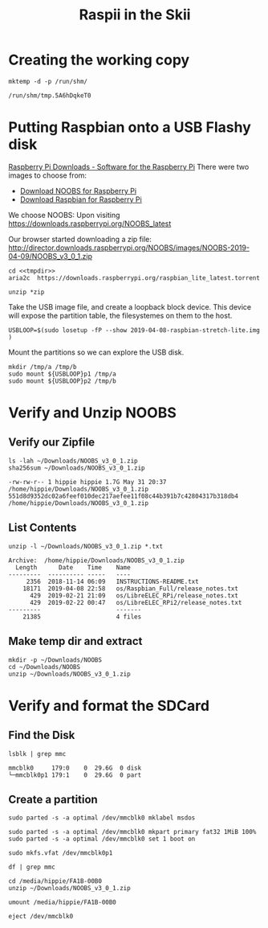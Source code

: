 #+TITLE: Raspii in the Skii
#+REVEAL_ROOT: http://cdn.jsdelivr.net/reveal.js/3.0.0/
* Creating the working copy

#+NAME: tmpdir
#+BEGIN_SRC shell :cache yes
  mktemp -d -p /run/shm/
#+END_SRC

#+RESULTS[7645326672ee1057bb459bc1601b7e5954202b76]: tmpdir
: /run/shm/tmp.5A6hDqkeT0


* Putting Raspbian onto a USB Flashy disk
[[https://www.raspberrypi.org/downloads/][Raspberry Pi Downloads - Software for the Raspberry Pi]]
There were two images to choose from:
- [[https://www.raspberrypi.org/downloads/noobs/][Download NOOBS for Raspberry Pi]] 
- [[https://www.raspberrypi.org/downloads/raspbian/][Download Raspbian for Raspberry Pi]]
We choose NOOBS:
Upon visiting https://downloads.raspberrypi.org/NOOBS_latest

Our browser started downloading a zip file:
http://director.downloads.raspberrypi.org/NOOBS/images/NOOBS-2019-04-09/NOOBS_v3_0_1.zip


#+BEGIN_SRC tmate :noweb yes
cd <<tmpdir>>
aria2c  https://downloads.raspberrypi.org/raspbian_lite_latest.torrent
#+END_SRC
#+BEGIN_SRC tmate :noweb yes
unzip *zip
#+END_SRC
Take the USB image file, and create a loopback block device.
This device will expose the partition table, the filesystemes on them to the host.

#+BEGIN_SRC tmate
USBLOOP=$(sudo losetup -fP --show 2019-04-08-raspbian-stretch-lite.img )
#+END_SRC
Mount the partitions so we can explore the USB disk.
#+BEGIN_SRC tmate
mkdir /tmp/a /tmp/b
sudo mount ${USBLOOP}p1 /tmp/a
sudo mount ${USBLOOP}p2 /tmp/b
#+END_SRC

* Verify and Unzip NOOBS
** Verify our Zipfile

#+NAME: Verify the File Exists!
#+BEGIN_SRC shell :results verbatim :exports both :eval never-export
ls -lah ~/Downloads/NOOBS_v3_0_1.zip
sha256sum ~/Downloads/NOOBS_v3_0_1.zip 
#+END_SRC

#+RESULTS: Verify the File Exists!
: -rw-rw-r-- 1 hippie hippie 1.7G May 31 20:37 /home/hippie/Downloads/NOOBS_v3_0_1.zip
: 551d8d9352dc02a6feef010dec217aefee11f08c44b391b7c42804317b318db4  /home/hippie/Downloads/NOOBS_v3_0_1.zip

** List Contents
#+NAME: List contents of file
#+BEGIN_SRC shell :results verbatim :exports both
unzip -l ~/Downloads/NOOBS_v3_0_1.zip *.txt
#+END_SRC

#+RESULTS: List contents of file
: Archive:  /home/hippie/Downloads/NOOBS_v3_0_1.zip
:   Length      Date    Time    Name
: ---------  ---------- -----   ----
:      2356  2018-11-14 06:09   INSTRUCTIONS-README.txt
:     18171  2019-04-08 22:58   os/Raspbian_Full/release_notes.txt
:       429  2019-02-21 21:09   os/LibreELEC_RPi/release_notes.txt
:       429  2019-02-22 00:47   os/LibreELEC_RPi2/release_notes.txt
: ---------                     -------
:     21385                     4 files

** Make temp dir and extract

#+NAME: unzip!
#+BEGIN_SRC shell :results verbatim :exports both :eval never-export
mkdir -p ~/Downloads/NOOBS
cd ~/Downloads/NOOBS
unzip ~/Downloads/NOOBS_v3_0_1.zip
#+END_SRC

* Verify and format the SDCard
** Find the Disk
#+BEGIN_SRC shell :results verbatim :exports both  :eval never-export
lsblk | grep mmc
#+END_SRC

#+RESULTS:
: mmcblk0     179:0    0  29.6G  0 disk 
: └─mmcblk0p1 179:1    0  29.6G  0 part 
** Create a partition

#+BEGIN_SRC shell :var DISPLAY=":0.0" :var SUDO_ASKPASS="/usr/bin/ssh-askpass" :prologue "export SUDO_ASKPASS" :results silent :eval never-export
sudo parted -s -a optimal /dev/mmcblk0 mklabel msdos
#+END_SRC

#+BEGIN_SRC shell :var DISPLAY=":0.0" :var SUDO_ASKPASS="/usr/bin/ssh-askpass" :prologue "export SUDO_ASKPASS" :results silent :eval never-export
sudo parted -s -a optimal /dev/mmcblk0 mkpart primary fat32 1MiB 100%
sudo parted -s -a optimal /dev/mmcblk0 set 1 boot on
#+END_SRC

#+BEGIN_SRC shell :var DISPLAY=":0.0" :var SUDO_ASKPASS="/usr/bin/ssh-askpass" :prologue "export SUDO_ASKPASS" :results silent :eval never-export
sudo mkfs.vfat /dev/mmcblk0p1
#+END_SRC

#+BEGIN_SRC shell :var DISPLAY=":0.0" :var SUDO_ASKPASS="/usr/bin/ssh-askpass" :prologue "export SUDO_ASKPASS" :eval never-export
df | grep mmc
#+END_SRC

#+RESULTS:
: /dev/mmcblk0p1  30964944        16  30964928   1% /media/hippie/FA1B-00B0

#+BEGIN_SRC shell :eval never-export
cd /media/hippie/FA1B-00B0
unzip ~/Downloads/NOOBS_v3_0_1.zip
#+END_SRC

#+BEGIN_SRC shell :eval never-export
umount /media/hippie/FA1B-00B0
#+END_SRC

#+BEGIN_SRC shell :eval never-export
eject /dev/mmcblk0
#+END_SRC

#+RESULTS:

